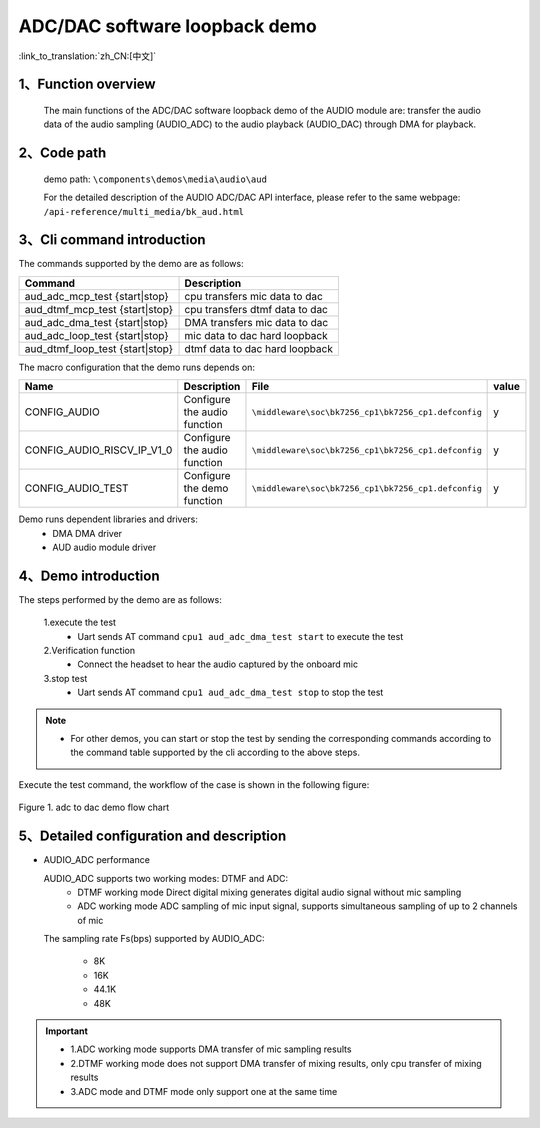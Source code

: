 ADC/DAC software loopback demo
=================================

:link_to_translation:`zh_CN:[中文]`

1、Function overview
--------------------
	The main functions of the ADC/DAC software loopback demo of the AUDIO module are: transfer the audio data of the audio sampling (AUDIO_ADC) to the audio playback (AUDIO_DAC) through DMA for playback.

2、Code path
--------------------
	demo path: ``\components\demos\media\audio\aud``

	For the detailed description of the AUDIO ADC/DAC API interface, please refer to the same webpage: ``/api-reference/multi_media/bk_aud.html``

3、Cli command introduction
-------------------------------
The commands supported by the demo are as follows:

+---------------------------------+---------------------------------+
|Command                          |Description                      |
+=================================+=================================+
|aud_adc_mcp_test {start|stop}    |cpu transfers mic data to dac    |
+---------------------------------+---------------------------------+
|aud_dtmf_mcp_test {start|stop}   |cpu transfers dtmf data to dac   |
+---------------------------------+---------------------------------+
|aud_adc_dma_test {start|stop}    |DMA transfers mic data to dac    |
+---------------------------------+---------------------------------+
|aud_adc_loop_test {start|stop}   |mic data to dac hard loopback    |
+---------------------------------+---------------------------------+
|aud_dtmf_loop_test {start|stop}  |dtmf data to dac hard loopback   |
+---------------------------------+---------------------------------+

The macro configuration that the demo runs depends on:

+---------------------------+------------------------------+----------------------------------------------------+-----+
|Name                       |Description                   |   File                                             |value|
+===========================+==============================+====================================================+=====+
|CONFIG_AUDIO               |Configure the audio function  |``\middleware\soc\bk7256_cp1\bk7256_cp1.defconfig`` |  y  |
+---------------------------+------------------------------+----------------------------------------------------+-----+
|CONFIG_AUDIO_RISCV_IP_V1_0 |Configure the audio function  |``\middleware\soc\bk7256_cp1\bk7256_cp1.defconfig`` |  y  |
+---------------------------+------------------------------+----------------------------------------------------+-----+
|CONFIG_AUDIO_TEST          |Configure the demo function   |``\middleware\soc\bk7256_cp1\bk7256_cp1.defconfig`` |  y  |
+---------------------------+------------------------------+----------------------------------------------------+-----+

Demo runs dependent libraries and drivers:
 - DMA DMA driver
 - AUD audio module driver

4、Demo introduction
--------------------

The steps performed by the demo are as follows:

	1.execute the test
	 - Uart sends AT command ``cpu1 aud_adc_dma_test start`` to execute the test

	2.Verification function
	 - Connect the headset to hear the audio captured by the onboard mic

	3.stop test
	 - Uart sends AT command ``cpu1 aud_adc_dma_test stop`` to stop the test

.. note::
 - For other demos, you can start or stop the test by sending the corresponding commands according to the command table supported by the cli according to the above steps.

Execute the test command, the workflow of the case is shown in the following figure:

.. figure:: ../../../_static/aud_adc_to_dac_flow.png
    :align: center
    :alt: adc_to_dac_demo software flow
    :figclass: align-center

    Figure 1. adc to dac demo flow chart

5、Detailed configuration and description
------------------------------------------------

- AUDIO_ADC performance

  AUDIO_ADC supports two working modes: DTMF and ADC:
   - DTMF working mode Direct digital mixing generates digital audio signal without mic sampling
   - ADC working mode ADC sampling of mic input signal, supports simultaneous sampling of up to 2 channels of mic

  The sampling rate Fs(bps) supported by AUDIO_ADC:

   - 8K
   - 16K
   - 44.1K
   - 48K

.. important::

  - 1.ADC working mode supports DMA transfer of mic sampling results
  - 2.DTMF working mode does not support DMA transfer of mixing results, only cpu transfer of mixing results
  - 3.ADC mode and DTMF mode only support one at the same time
